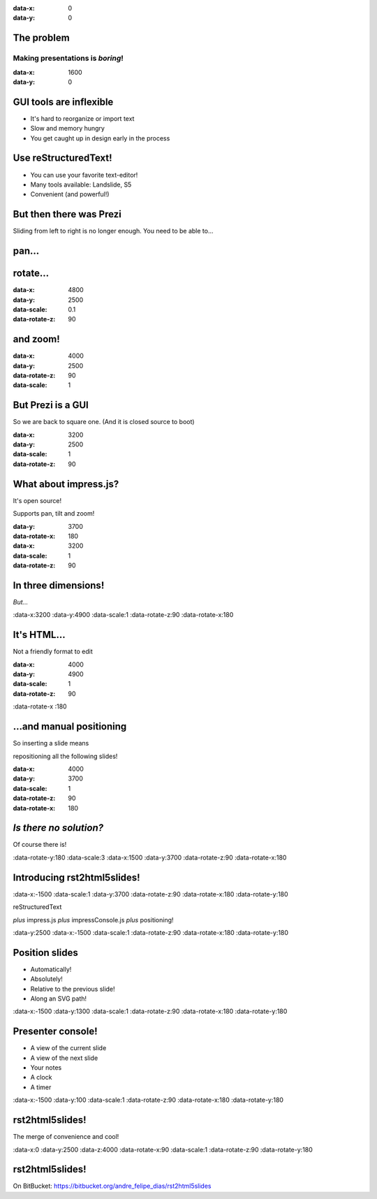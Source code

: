.. title:: rst2html5slides demo
.. meta::
    :generator: rst2html5slides 1.0 https://bitbucket.org/andre_felipe_dias/rst2html5slides
    :author: André Felipe Dias

:data-x: 0
:data-y: 0

The problem
===========

Making presentations is *boring*!
---------------------------------


:data-x: 1600
:data-y: 0

GUI tools are inflexible
========================

* It's hard to reorganize or import text
* Slow and memory hungry
* You get caught up in design early in the process

.. Here you have a view of the current slide, a preview of the next slide
   and your notes.


Use reStructuredText!
=====================

* You can use your favorite text-editor!
* Many tools available: Landslide, S5
* Convenient (and powerful!)

.. You also have a clock and a timer, so you know how much time you have left.


But then there was Prezi
========================

Sliding from left to right is no longer enough.
You need to be able to...

.. If you click on the timer it restarts from zero. This is handy when you
   are rehearsing the presentation and need to make sure it fits in the time
   allocated.


pan...
=========

.. If you have more notes than fit in the console, you can scroll down, but
   more handily, you can scroll the text up by pressing space bar.


rotate...
=========

.. If there isn't more text to scroll up, space bar will go to the next
   slide. Therefore you, as a presenter, just press space every time you run
   out of things to say!


:data-x: 4800
:data-y: 2500
:data-scale: 0.1
:data-rotate-z: 90

and zoom!
=========

.. Zooming is cool. But one day it will grow old as well. What will we do
   then to make presentations interesting?


:data-x: 4000
:data-y: 2500
:data-rotate-z: 90
:data-scale: 1

But Prezi is a GUI
==================

So we are back to square one.
(And it is closed source to boot)

.. It's probably back to making bad jokes again.


:data-x: 3200
:data-y: 2500
:data-scale: 1
:data-rotate-z: 90

What about impress.js?
======================

It's open source!

Supports pan, tilt and zoom!


:data-y: 3700
:data-rotate-x: 180
:data-x: 3200
:data-scale: 1
:data-rotate-z: 90

In three dimensions!
====================

*But...*

.. Wow! 3D! You didn't see that one coming, did you?


:data-x:3200
:data-y:4900
:data-scale:1
:data-rotate-z:90
:data-rotate-x:180

It's HTML...
============

Not a friendly format to edit


:data-x: 4000
:data-y: 4900
:data-scale: 1
:data-rotate-z: 90
:data-rotate-x :180


\...and manual positioning
==========================

So inserting a slide means

repositioning all the following slides!

.. The endless repositioning of slides is what prompted me to write
   Hovercraft! in the first place.


:data-x: 4000
:data-y: 3700
:data-scale: 1
:data-rotate-z: 90
:data-rotate-x: 180

*Is there no solution?*
=======================

Of course there is!

.. What would be the point of this slide show if I didn't have a solution? Duh!


:data-rotate-y:180
:data-scale:3
:data-x:1500
:data-y:3700
:data-rotate-z:90
:data-rotate-x:180

Introducing **rst2html5slides**!
================================


:data-x:-1500
:data-scale:1
:data-y:3700
:data-rotate-z:90
:data-rotate-x:180
:data-rotate-y:180

reStructuredText

*plus*
impress.js *plus* impressConsole.js *plus* positioning!


:data-y:2500
:data-x:-1500
:data-scale:1
:data-rotate-z:90
:data-rotate-x:180
:data-rotate-y:180

Position slides
===============

* Automatically!
* Absolutely!
* Relative to the previous slide!
* Along an SVG path!

.. That SVG path support was a lot of work. And all I used it for was to
   position the slides in circles.


:data-x:-1500
:data-y:1300
:data-scale:1
:data-rotate-z:90
:data-rotate-x:180
:data-rotate-y:180

Presenter console!
==================

* A view of the current slide
* A view of the next slide
* Your notes
* A clock
* A timer

.. You found the presenter console already!


:data-x:-1500
:data-y:100
:data-scale:1
:data-rotate-z:90
:data-rotate-x:180
:data-rotate-y:180

**rst2html5slides**!
====================

.. image:: images/hovercraft_logo.png

The merge of convenience and cool!

.. A slogan: The ad-mans best friend!


:data-x:0
:data-y:2500
:data-z:4000
:data-rotate-x:90
:data-scale:1
:data-rotate-z:90
:data-rotate-y:180

**rst2html5slides!**
====================

On BitBucket:
https://bitbucket.org/andre_felipe_dias/rst2html5slides

.. Fork and contribute!


